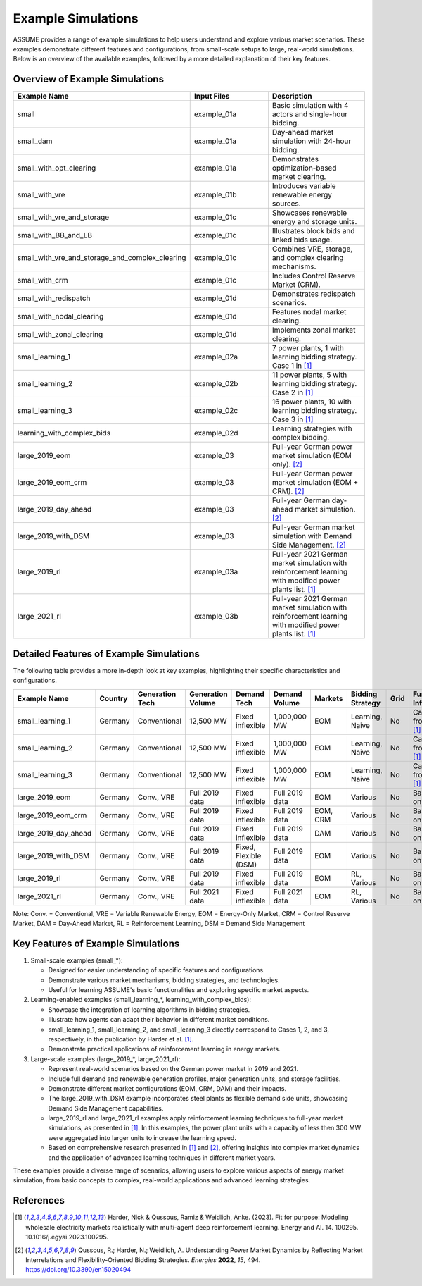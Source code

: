 .. SPDX-FileCopyrightText: ASSUME Developers
..
.. SPDX-License-Identifier: AGPL-3.0-or-later

Example Simulations
===================

ASSUME provides a range of example simulations to help users understand and explore various market scenarios. These examples demonstrate different features and configurations, from small-scale setups to large, real-world simulations. Below is an overview of the available examples, followed by a more detailed explanation of their key features.

Overview of Example Simulations
-------------------------------

.. list-table::
   :header-rows: 1
   :widths: 30 30 40

   * - Example Name
     - Input Files
     - Description
   * - small
     - example_01a
     - Basic simulation with 4 actors and single-hour bidding.
   * - small_dam
     - example_01a
     - Day-ahead market simulation with 24-hour bidding.
   * - small_with_opt_clearing
     - example_01a
     - Demonstrates optimization-based market clearing.
   * - small_with_vre
     - example_01b
     - Introduces variable renewable energy sources.
   * - small_with_vre_and_storage
     - example_01c
     - Showcases renewable energy and storage units.
   * - small_with_BB_and_LB
     - example_01c
     - Illustrates block bids and linked bids usage.
   * - small_with_vre_and_storage_and_complex_clearing
     - example_01c
     - Combines VRE, storage, and complex clearing mechanisms.
   * - small_with_crm
     - example_01c
     - Includes Control Reserve Market (CRM).
   * - small_with_redispatch
     - example_01d
     - Demonstrates redispatch scenarios.
   * - small_with_nodal_clearing
     - example_01d
     - Features nodal market clearing.
   * - small_with_zonal_clearing
     - example_01d
     - Implements zonal market clearing.
   * - small_learning_1
     - example_02a
     - 7 power plants, 1 with learning bidding strategy. Case 1 in [1]_
   * - small_learning_2
     - example_02b
     - 11 power plants, 5 with learning bidding strategy. Case 2 in [1]_
   * - small_learning_3
     - example_02c
     - 16 power plants, 10 with learning bidding strategy. Case 3 in [1]_
   * - learning_with_complex_bids
     - example_02d
     - Learning strategies with complex bidding.
   * - large_2019_eom
     - example_03
     - Full-year German power market simulation (EOM only). [2]_
   * - large_2019_eom_crm
     - example_03
     - Full-year German power market simulation (EOM + CRM). [2]_
   * - large_2019_day_ahead
     - example_03
     - Full-year German day-ahead market simulation. [2]_
   * - large_2019_with_DSM
     - example_03
     - Full-year German market simulation with Demand Side Management. [2]_
   * - large_2019_rl
     - example_03a
     - Full-year 2021 German market simulation with reinforcement learning with modified power plants list. [1]_
   * - large_2021_rl
     - example_03b
     - Full-year 2021 German market simulation with reinforcement learning with modified power plants list. [1]_

Detailed Features of Example Simulations
----------------------------------------

The following table provides a more in-depth look at key examples, highlighting their specific characteristics and configurations.

.. list-table::
   :header-rows: 1
   :widths: 15 10 15 15 15 10 10 15 10 15

   * - Example Name
     - Country
     - Generation Tech
     - Generation Volume
     - Demand Tech
     - Demand Volume
     - Markets
     - Bidding Strategy
     - Grid
     - Further Info
   * - small_learning_1
     - Germany
     - Conventional
     - 12,500 MW
     - Fixed inflexible
     - 1,000,000 MW
     - EOM
     - Learning, Naive
     - No
     - Case 1 from [1]_
   * - small_learning_2
     - Germany
     - Conventional
     - 12,500 MW
     - Fixed inflexible
     - 1,000,000 MW
     - EOM
     - Learning, Naive
     - No
     - Case 2 from [1]_
   * - small_learning_3
     - Germany
     - Conventional
     - 12,500 MW
     - Fixed inflexible
     - 1,000,000 MW
     - EOM
     - Learning, Naive
     - No
     - Case 3 from [1]_
   * - large_2019_eom
     - Germany
     - Conv., VRE
     - Full 2019 data
     - Fixed inflexible
     - Full 2019 data
     - EOM
     - Various
     - No
     - Based on [2]_
   * - large_2019_eom_crm
     - Germany
     - Conv., VRE
     - Full 2019 data
     - Fixed inflexible
     - Full 2019 data
     - EOM, CRM
     - Various
     - No
     - Based on [2]_
   * - large_2019_day_ahead
     - Germany
     - Conv., VRE
     - Full 2019 data
     - Fixed inflexible
     - Full 2019 data
     - DAM
     - Various
     - No
     - Based on [2]_
   * - large_2019_with_DSM
     - Germany
     - Conv., VRE
     - Full 2019 data
     - Fixed, Flexible (DSM)
     - Full 2019 data
     - EOM
     - Various
     - No
     - Based on [2]_
   * - large_2019_rl
     - Germany
     - Conv., VRE
     - Full 2019 data
     - Fixed inflexible
     - Full 2019 data
     - EOM
     - RL, Various
     - No
     - Based on [1]_
   * - large_2021_rl
     - Germany
     - Conv., VRE
     - Full 2021 data
     - Fixed inflexible
     - Full 2021 data
     - EOM
     - RL, Various
     - No
     - Based on [1]_

Note: Conv. = Conventional, VRE = Variable Renewable Energy, EOM = Energy-Only Market, CRM = Control Reserve Market, DAM = Day-Ahead Market, RL = Reinforcement Learning, DSM = Demand Side Management

Key Features of Example Simulations
-----------------------------------

1. Small-scale examples (small_*):

   - Designed for easier understanding of specific features and configurations.
   - Demonstrate various market mechanisms, bidding strategies, and technologies.
   - Useful for learning ASSUME's basic functionalities and exploring specific market aspects.

2. Learning-enabled examples (small_learning_*, learning_with_complex_bids):

   - Showcase the integration of learning algorithms in bidding strategies.
   - Illustrate how agents can adapt their behavior in different market conditions.
   - small_learning_1, small_learning_2, and small_learning_3 directly correspond to Cases 1, 2, and 3, respectively, in the publication by Harder et al. [1]_.
   - Demonstrate practical applications of reinforcement learning in energy markets.

3. Large-scale examples (large_2019_*, large_2021_rl):

   - Represent real-world scenarios based on the German power market in 2019 and 2021.
   - Include full demand and renewable generation profiles, major generation units, and storage facilities.
   - Demonstrate different market configurations (EOM, CRM, DAM) and their impacts.
   - The large_2019_with_DSM example incorporates steel plants as flexible demand side units, showcasing Demand Side Management capabilities.
   - large_2019_rl and large_2021_rl examples apply reinforcement learning techniques to full-year market simulations, as presented in [1]_. In this examples, the power plant units with a capacity of less then 300 MW were aggregated into larger units to increase the learning speed.
   - Based on comprehensive research presented in [1]_ and [2]_, offering insights into complex market dynamics and the application of advanced learning techniques in different market years.

These examples provide a diverse range of scenarios, allowing users to explore various aspects of energy market simulation, from basic concepts to complex, real-world applications and advanced learning strategies.

References
----------
.. [1] Harder, Nick & Qussous, Ramiz & Weidlich, Anke. (2023). Fit for purpose: Modeling wholesale electricity markets realistically with multi-agent deep reinforcement learning. Energy and AI. 14. 100295. 10.1016/j.egyai.2023.100295.

.. [2] Qussous, R.; Harder, N.; Weidlich, A. Understanding Power Market Dynamics by Reflecting Market Interrelations and Flexibility-Oriented Bidding Strategies. *Energies* **2022**, *15*, 494. https://doi.org/10.3390/en15020494
